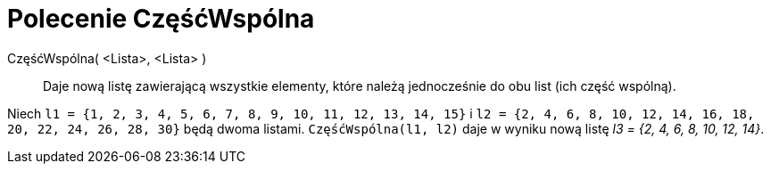 = Polecenie CzęśćWspólna
:page-en: commands/Intersection
ifdef::env-github[:imagesdir: /en/modules/ROOT/assets/images]

CzęśćWspólna( <Lista>, <Lista> )::
  Daje nową listę zawierającą wszystkie elementy, które należą jednocześnie do obu list (ich część wspólną).

[EXAMPLE]
====

Niech `++l1 = {1, 2, 3, 4, 5, 6, 7, 8, 9, 10, 11, 12, 13, 14, 15}++` i
`++l2 = {2, 4, 6, 8, 10, 12, 14, 16, 18, 20, 22, 24, 26, 28, 30}++` będą dwoma listami. `++CzęśćWspólna(l1, l2)++`
daje w wyniku nową listę _l3 = {2, 4, 6, 8, 10, 12, 14}_.

====
